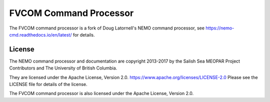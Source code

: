 ***********************
FVCOM Command Processor
***********************

The FVCOM command processor is a fork of Doug Latornell's NEMO command processor, see https://nemo-cmd.readthedocs.io/en/latest/ for details.

License
=======

The NEMO command processor and documentation are copyright 2013-2017 by the Salish Sea MEOPAR Project Contributors and The University of British Columbia.

They are licensed under the Apache License, Version 2.0.
https://www.apache.org/licenses/LICENSE-2.0
Please see the LICENSE file for details of the license.

The FVCOM command processor is also licensed under the Apache License, Version 2.0.

